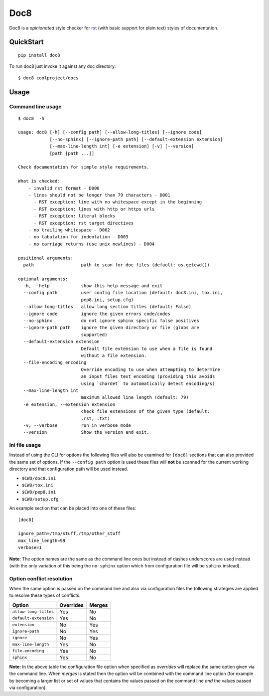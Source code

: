 ====
Doc8
====

Doc8 is a *opinionated* style checker for `rst`_ (with basic support for
plain text) styles of documentation.

QuickStart
==========

::

    pip install doc8

To run doc8 just invoke it against any doc directory::

    $ doc8 coolproject/docs

Usage
=====

Command line usage
******************

::

    $ doc8  -h

    usage: doc8 [-h] [--config path] [--allow-long-titles] [--ignore code]
                [--no-sphinx] [--ignore-path path] [--default-extension extension]
                [--max-line-length int] [-e extension] [-v] [--version]
                [path [path ...]]

    Check documentation for simple style requirements.

    What is checked:
        - invalid rst format - D000
        - lines should not be longer than 79 characters - D001
          - RST exception: line with no whitespace except in the beginning
          - RST exception: lines with http or https urls
          - RST exception: literal blocks
          - RST exception: rst target directives
        - no trailing whitespace - D002
        - no tabulation for indentation - D003
        - no carriage returns (use unix newlines) - D004

    positional arguments:
      path                  path to scan for doc files (default: os.getcwd())

    optional arguments:
      -h, --help            show this help message and exit
      --config path         user config file location (default: doc8.ini, tox.ini,
                            pep8.ini, setup.cfg)
      --allow-long-titles   allow long section titles (default: False)
      --ignore code         ignore the given errors code/codes
      --no-sphinx           do not ignore sphinx specific false positives
      --ignore-path path    ignore the given directory or file (globs are
                            supported)
      --default-extension extension
                            Default file extension to use when a file is found
                            without a file extension.
      --file-encoding encoding
                            Override encoding to use when attempting to determine
                            an input files text encoding (providing this avoids
                            using `chardet` to automatically detect encoding/s)
      --max-line-length int
                            maximum allowed line length (default: 79)
      -e extension, --extension extension
                            check file extensions of the given type (default:
                            .rst, .txt)
      -v, --verbose         run in verbose mode
      --version             Show the version and exit.

Ini file usage
**************

Instead of using the CLI for options the following files will also be examined
for ``[doc8]`` sections that can also provided the same set of options. If
the ``--config path`` option is used these files will **not** be scanned for
the current working directory and that configuration path will be used
instead.

* ``$CWD/doc8.ini``
* ``$CWD/tox.ini``
* ``$CWD/pep8.ini``
* ``$CWD/setup.cfg``

An example section that can be placed into one of these files::

    [doc8]

    ignore_path=/tmp/stuff,/tmp/other_stuff
    max_line_length=99
    verbose=1

**Note:** The option names are the same as the command line ones but instead
of dashes underscores are used instead (with the only variation of this being
the ``no-sphinx`` option which from configuration file will be ``sphinx``
instead).

Option conflict resolution
**************************

When the same option is passed on the command line and also via configuration
files the following strategies are applied to resolve these types
of conflicts.

=====================  ===========  ========
Option                 Overrides    Merges
=====================  ===========  ========
``allow-long-titles``  Yes          No
``default-extension``  Yes          No
``extension``          No           Yes
``ignore-path``        No           Yes
``ignore``             No           Yes
``max-line-length``    Yes          No
``file-encoding``      Yes          No
``sphinx``             Yes          No
=====================  ===========  ========

**Note:** In the above table the configuration file option when specified as
*overrides* will replace the same option given via the command line. When
*merges* is stated then the option will be combined with the command line
option (for example by becoming a larger list or set of values that contains
the values passed on the command line *and* the values passed via
configuration).

.. _rst: http://docutils.sourceforge.net/docs/ref/rst/introduction.html
